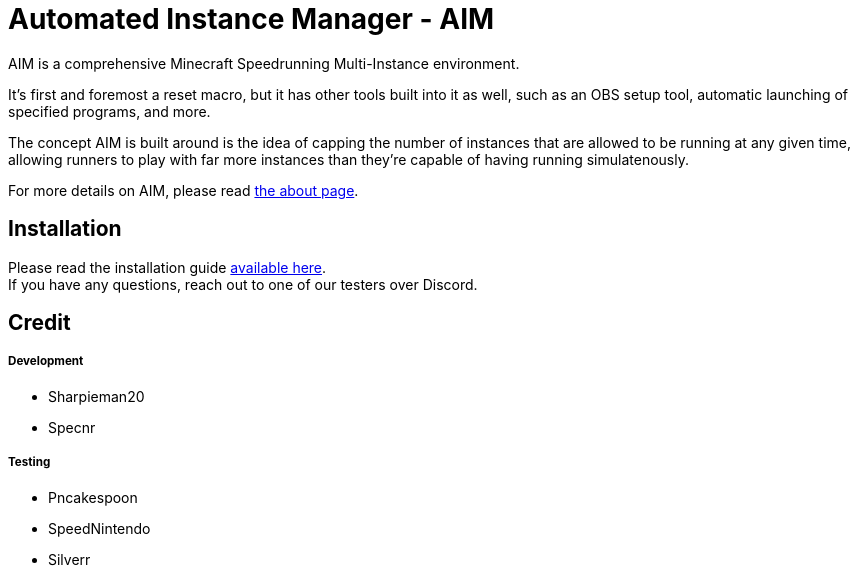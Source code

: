 :nofooter:
:hardbreaks:
# Automated Instance Manager - AIM

AIM is a comprehensive Minecraft Speedrunning Multi-Instance environment.

It's first and foremost a reset macro, but it has other tools built into it as well, such as an OBS setup tool, automatic launching of specified programs, and more.

The concept AIM is built around is the idea of capping the number of instances that are allowed to be running at any given time, allowing runners to play with far more instances than they're capable of having running simulatenously.

For more details on AIM, please read link:docs/ABOUT.adoc[the about page].

## Installation

Please read the installation guide link:docs/INSTALLING.adoc[available here].
If you have any questions, reach out to one of our testers over Discord.

## Credit

##### Development
- Sharpieman20
- Specnr


##### Testing
- Pncakespoon
- SpeedNintendo
- Silverr